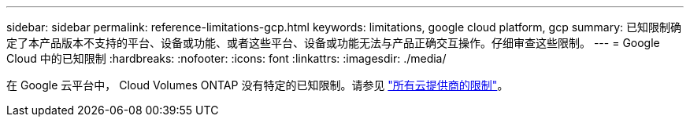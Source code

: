 ---
sidebar: sidebar 
permalink: reference-limitations-gcp.html 
keywords: limitations, google cloud platform, gcp 
summary: 已知限制确定了本产品版本不支持的平台、设备或功能、或者这些平台、设备或功能无法与产品正确交互操作。仔细审查这些限制。 
---
= Google Cloud 中的已知限制
:hardbreaks:
:nofooter: 
:icons: font
:linkattrs: 
:imagesdir: ./media/


[role="lead"]
在 Google 云平台中， Cloud Volumes ONTAP 没有特定的已知限制。请参见 link:reference-limitations.html["所有云提供商的限制"]。
